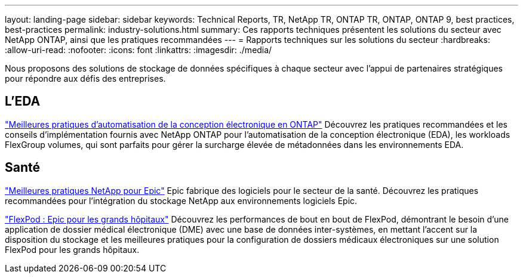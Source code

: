 ---
layout: landing-page 
sidebar: sidebar 
keywords: Technical Reports, TR, NetApp TR, ONTAP TR, ONTAP, ONTAP 9, best practices, best-practices 
permalink: industry-solutions.html 
summary: Ces rapports techniques présentent les solutions du secteur avec NetApp ONTAP, ainsi que les pratiques recommandées 
---
= Rapports techniques sur les solutions du secteur
:hardbreaks:
:allow-uri-read: 
:nofooter: 
:icons: font
:linkattrs: 
:imagesdir: ./media/


[role="lead"]
Nous proposons des solutions de stockage de données spécifiques à chaque secteur avec l'appui de partenaires stratégiques pour répondre aux défis des entreprises.



== L'EDA

link:https://www.netapp.com/pdf.html?item=/media/19368-tr-4617.pdf["Meilleures pratiques d'automatisation de la conception électronique en ONTAP"^]
Découvrez les pratiques recommandées et les conseils d'implémentation fournis avec NetApp ONTAP pour l'automatisation de la conception électronique (EDA), les workloads FlexGroup volumes, qui sont parfaits pour gérer la surcharge élevée de métadonnées dans les environnements EDA.



== Santé

link:https://www.netapp.com/pdf.html?item=/media/17137-tr3928pdf.pdf["Meilleures pratiques NetApp pour Epic"^]
Epic fabrique des logiciels pour le secteur de la santé. Découvrez les pratiques recommandées pour l'intégration du stockage NetApp aux environnements logiciels Epic.

link:https://www.netapp.com/pdf.html?item=/media/86527-tr-4975.pdf["FlexPod : Epic pour les grands hôpitaux"^]
Découvrez les performances de bout en bout de FlexPod, démontrant le besoin d'une application de dossier médical électronique (DME) avec une base de données inter-systèmes, en mettant l'accent sur la disposition du stockage et les meilleures pratiques pour la configuration de dossiers médicaux électroniques sur une solution FlexPod pour les grands hôpitaux.
